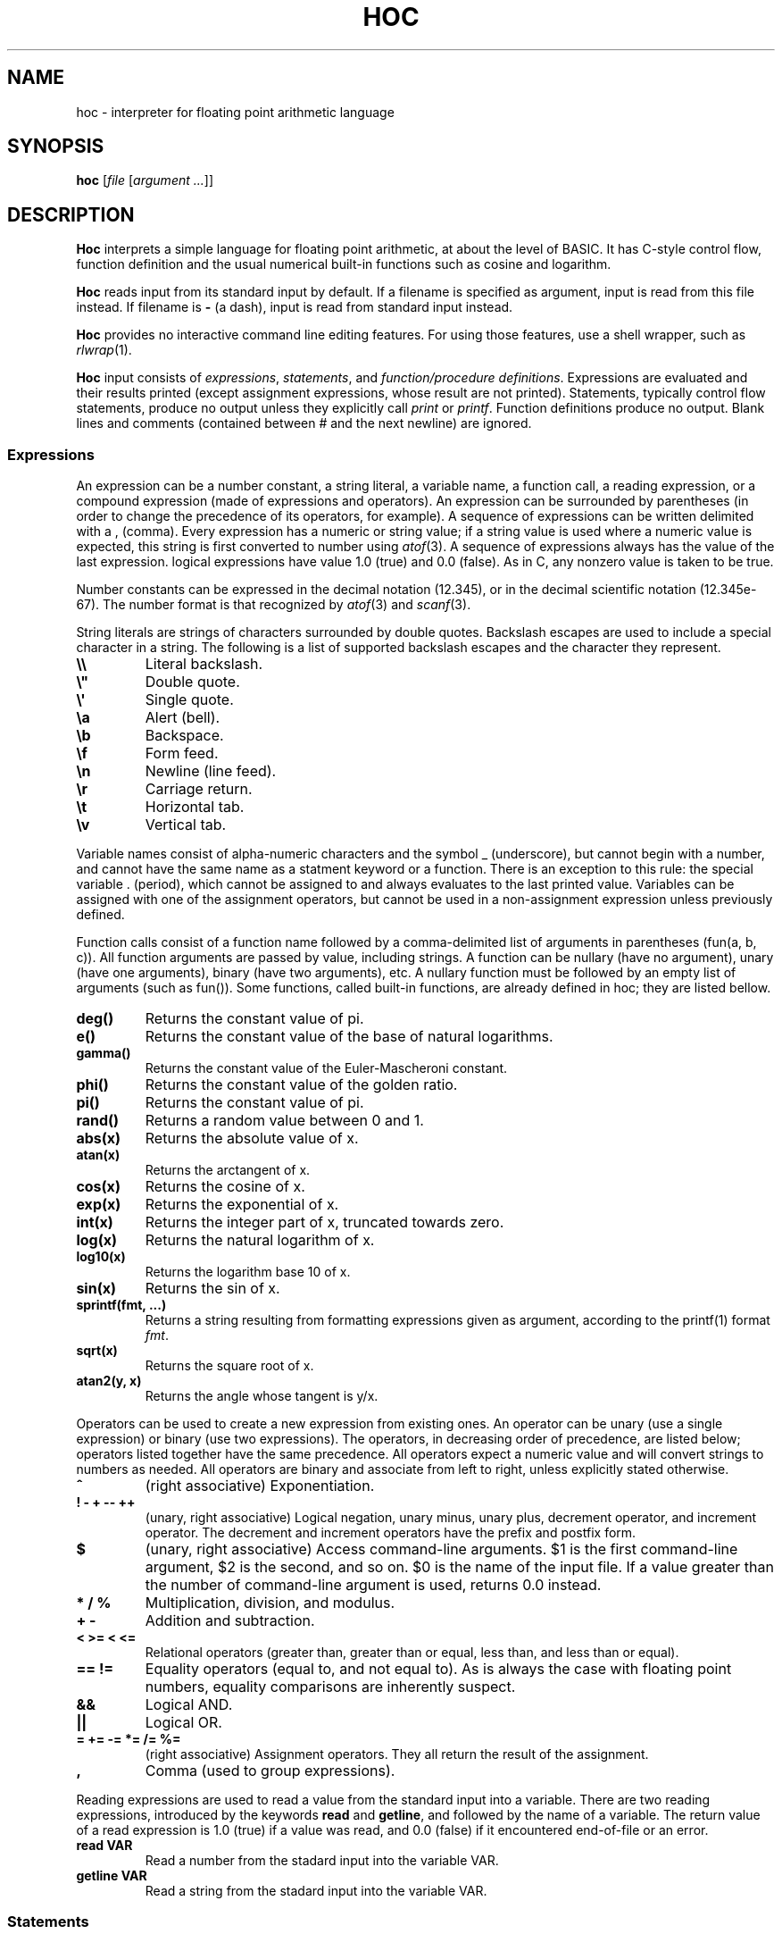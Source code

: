 .TH HOC 1
.SH NAME
hoc \- interpreter for floating point arithmetic language
.SH SYNOPSIS
.B hoc
.RI [ file " [" "argument ..." ]]
.SH DESCRIPTION
.B Hoc
interprets a simple language for floating point arithmetic, at about the level of BASIC.
It has C-style control flow, function definition and the usual numerical built-in functions
such as cosine and logarithm.
.PP
.B Hoc
reads input from its standard input by default.
If a filename is specified as argument, input is read from this file instead.
If filename is
.B \-
(a dash), input is read from standard input instead.
.PP
.B Hoc
provides no interactive command line editing features.
For using those features, use a shell wrapper, such as
.IR rlwrap (1).
.PP
.B Hoc
input consists of
.IR expressions ,
.IR statements ,
and
.IR "function/procedure definitions" .
Expressions are evaluated and their results printed
(except assignment expressions, whose result are not printed).
Statements, typically control flow statements,
produce no output unless they explicitly call
.I print
or
.IR printf .
Function definitions produce no output.
Blank lines and comments (contained between # and the next newline) are ignored.
.SS Expressions
An expression can be a number constant, a string literal, a variable name, a function call,
a reading expression, or a compound expression (made of expressions and operators).
An expression can be surrounded by parentheses
(in order to change the precedence of its operators, for example).
A sequence of expressions can be written delimited with a , (comma).
Every expression has a numeric or string value;
if a string value is used where a numeric value is expected,
this string is first converted to number using
.IR atof (3).
A sequence of expressions always has the value of the last expression.
logical expressions have value 1.0 (true) and 0.0 (false).
As in C, any nonzero value is taken to be true.
.PP
Number constants can be expressed in the decimal notation (12.345),
or in the decimal scientific notation (12.345e-67).
The number format is that recognized by
.IR atof (3)
and
.IR scanf (3).
.PP
String literals are strings of characters surrounded by double quotes.
Backslash escapes are used to include a special character in a string.
The following is a list of supported backslash escapes and the character they represent.
.TP
.B \e\e
Literal backslash.
.TP
.B \e\(dq
Double quote.
.TP
.B \e\(aq
Single quote.
.TP
.B \ea
Alert (bell).
.TP
.B \eb
Backspace.
.TP
.B \ef
Form feed.
.TP
.B \en
Newline (line feed).
.TP
.B \er
Carriage return.
.TP
.B \et
Horizontal tab.
.TP
.B \ev
Vertical tab.
.PP
Variable names consist of alpha-numeric characters and the symbol _ (underscore),
but cannot begin with a number, and cannot have the same name as a statment keyword or a function.
There is an exception to this rule: 
the special variable . (period), which cannot be assigned to and always evaluates to the last printed value.
Variables can be assigned with one of the assignment operators,
but cannot be used in a non\-assignment expression unless previously defined.
.PP
Function calls consist of a function name
followed by a comma-delimited list of arguments in parentheses (fun(a, b, c)).
All function arguments are passed by value, including strings.
A function can be nullary (have no argument), unary (have one arguments), binary (have two arguments), etc.
A nullary function must be followed by an empty list of arguments (such as fun()).
Some functions, called built-in functions, are already defined in hoc; they are listed bellow.
.TP
.B deg()
Returns the constant value of pi.
.TP
.B e()
Returns the constant value of the base of natural logarithms.
.TP
.B gamma()
Returns the constant value of the Euler-Mascheroni constant.
.TP
.B phi()
Returns the constant value of the golden ratio.
.TP
.B pi()
Returns the constant value of pi.
.TP
.B rand()
Returns a random value between 0 and 1.
.TP
.B abs(x)
Returns the absolute value of x.
.TP
.B atan(x)
Returns the arctangent of x.
.TP
.B cos(x)
Returns the cosine of x.
.TP
.B exp(x)
Returns the exponential of x.
.TP
.B int(x)
Returns the integer part of x, truncated towards zero.
.TP
.B log(x)
Returns the natural logarithm of x.
.TP
.B log10(x)
Returns the logarithm base 10 of x.
.TP
.B sin(x)
Returns the sin of x.
.TP
.B sprintf(fmt, ...)
Returns a string resulting from formatting expressions given as argument,
according to the printf(1) format
.IR fmt .
.TP
.B sqrt(x)
Returns the square root of x.
.TP
.B atan2(y, x)
Returns the angle whose tangent is y/x.
.PP
Operators can be used to create a new expression from existing ones.
An operator can be unary (use a single expression) or binary (use two expressions).
The operators, in decreasing order of precedence, are listed below;
operators listed together have the same precedence.
All operators expect a numeric value and will convert strings to numbers as needed.
All operators are binary and associate from left to right, unless explicitly stated otherwise.
.TP
.B ^
(right associative)
Exponentiation.
.TP
.B ! \- + \-\- ++
(unary, right associative)
Logical negation, unary minus, unary plus, decrement operator, and increment operator.
The decrement and increment operators have the prefix and postfix form.
.TP
.B $
(unary, right associative)
Access command-line arguments.
$1 is the first command-line argument, $2 is the second, and so on.
$0 is the name of the input file.
If a value greater than the number of command-line argument is used,
returns 0.0 instead.
.TP
.B * / %
Multiplication, division, and modulus.
.TP
.B + \-
Addition and subtraction.
.TP
.B < >= < <=
Relational operators (greater than, greater than or equal, less than, and less than or equal).
.TP
.B == !=
Equality operators (equal to, and not equal to).
As is always the case with floating point numbers,
equality comparisons are inherently suspect.
.TP
.B &&
Logical AND.
.TP
.B ||
Logical OR.
.TP
.B = += -= *= /= %=
(right associative)
Assignment operators.
They all return the result of the assignment.
.TP
.B ,
Comma (used to group expressions).
.PP
Reading expressions are used to read a value from the standard input into a variable.
There are two reading expressions, introduced by the keywords
.B read
and
.BR getline ,
and followed by the name of a variable.
The return value of a read expression is 1.0 (true) if a value was read,
and 0.0 (false) if it encountered end-of-file or an error.
.TP
.B read VAR
Read a number from the stadard input into the variable VAR.
.TP
.B getline VAR
Read a string from the stadard input into the variable VAR.
.SS Statements
A statement can be an expression, a compound statement, a print statement, a procedure call,
a printf statement, a control flow statement, or a procedure or function definition statement.
A statement must be terminated by a newline or a semi-colon.
A compound statement is a list of statements enclosed in curly braces (this list can be empty).
A procedure call is like a function call, but for procedures.
.PP
A print statement consists of the word
.B print
followed by a comma\-delimited list of expressions.
A print statement prints the value of each expression separated by a space and ending with a newline.
A print statement does not cause the
.B .
(period) variable to be updated.
.PP
A printf statement consists of a word
.B printf
followed by a comma\-delimited list of expressions.
The first expression (called format) must be a format string as specified in
.IR printf (1),
and the following expressions must match in number the number of format specifications in the format.
A printf statement does not cause the
.B .
(period) variable to be updated.
.PP
The following is a list of control flow statements.
.TP
.B break
A break statement may appear only within an iteration statement
and causes the innermost enclosing loop statement to end.
.TP
.B continue
A continue statement may appear only within a loop statement
and causes control to pass to the loop-continuation portion
of the innermost enclosing loop statement.
.TP
.B do STMT while (EXPR)
A do-while statement is a loop statement
that runs STMT first,
and then passes control to STMT repeatedly so long as EXPR evaluates to nonzero (true).
.TP
.B for (EXPR1; EXPR2; EXPR3) STMT
A for statement is a loop statement that evaluates EXPR1,
and then passes control to STMT repeatedly so long as EXPR2 evaluates to nonzero (true);
EXPR3 is evaluated after each iteration.
EXPR1 can be omitted, in which case no expression is evaluated before the loop begins.
EXPR2 can be omitted, in which case the loops runs ad infinitum.
EXPR3 can be omitted, in which case no expression is evaluated after each iteration.
In any case, if any expression is omitted, all semi-colons must be present.
.TP
.B if (EXPR) STMT
An if statement is a selection statement that causes the control to pass
to the statement STMT if the expression EXPR is nonzero.
.TP
.B if (EXPR1) STMT1 else (EXPR2) STMT2
An if-else statement is a selection statement that causes the control to pass
to the statement STMT1 if the expression EXPR1 is nonzero,
or to STMT2 if EXPR1 is zero and EXPR2 is nonzero.
.TP
.B return
A return statement that does not return a value may appear only within a procedure statement
and causes the procedure to return.
.TP
.B return EXPR
A return statement that returns a value may appear only within a function statement
and causes the function to return with the value of the expression
.BR EXPR .
.TP
.B while (EXPR) STMT
A while statement is a loop statement
that passes control to STMT repeatedly so long as EXPR evaluates to nonzero (true).
.SS Function and procedure definition
.br
A function or procedure definition is a special statement used to define a function or a procedure.
Functions and procedures are distinct in
.BR hoc ,
although they are defined by the same mechanism.
This distinction is simply for run-time error checking:
it is an error for a procedure to return a value, and for a function not to return one.
A function or procedure definition must not occur inside another statement.
Function calls are expressions;
procedure calls are statements;
.PP
The syntax of function and procedure definitions is explained below.
.TP
.B func NAME(PARAMS) STMT
Defines the function
.BR NAME ,
with the parameters
.BR PARAM,
as the statement
.BR STMT .
.B NAME
must be a valid name for a variable that is not used by an variable or another function.
.B PARAM
must be a comma-delimited list of variable names that are local to the function.
.B STMT
must be a statement in which a
.B return
statement
occurs.
.TP
.B proc NAME(PARAMS) STMT
Defines the procedure
.BR NAME ,
with the parameters
.BR PARAM,
as the statement
.BR STMT .
.B NAME
must be a valid name for a variable that is not used by an variable or another function.
.B PARAM
must be a comma-delimited list of variable names that are local to the function.
.B STMT
must be a statement.
.PP
Both functions and procedures define a list of local variables (their parameters).
Those variables cannot be accessed outside the function or parameter;
and are different from the ones with the same name in the global scope.
As in
.IR awk (1),
a function or procedure can be called with less arguments than the number of parameters it has.
In this case, the remaining parameters are local variables initialized to 0.0.
.SH EXIT STATUS
.TP
.B 0
Success.
.TP
.B >0
Error occurred.
.SH EXAMPLES
The code below is an example of input for
.BR hoc .
.IP
.EX
func gcd(a, b, tmp) {
	tmp = abs(a) % abs(b)
	if (tmp == 0)
		return abs(b)
	return gcd(b, tmp)
}
for (i = 1; i < 12; i++)
	printf "gcd(%d, 12) = %d\n", i, gcd(i, 12)
.EE
.PP
The following is the output the program above.
.IP
.EX
gcd(1, 12) = 1
gcd(2, 12) = 2
gcd(3, 12) = 3
gcd(4, 12) = 4
gcd(5, 12) = 1
gcd(6, 12) = 6
gcd(7, 12) = 1
gcd(8, 12) = 4
gcd(9, 12) = 3
gcd(10, 12) = 2
gcd(11, 12) = 1
.EE
.SH SEE ALSO
.IR bc (1),
.IR dc (1)
.PP
Brian W. Kernighan, and Rob Pike,
.IR "The UNIX Programming Environment" ,
Prentice Hall, 1984.
.SH HISTORY
A
.B hoc
utility first appeared in the book The UNIX Programming Environment
by Brian Kernighan and Rob Pike.
.PP
The following is a list of extensions of this implementation,
that do not appear in the book, or appear in the book as an exercise.
.IP \(bu 2
The modulus and unary plus operators.
.IP \(bu 2
The . (period) variable, which evaluates to the last printed value.
.IP \(bu 2
Semicolons as statement terminators.
.IP \(bu 2
The rand() and the atan(y,x) built-in functions.
.IP \(bu 2
The assignment operators
.BR += ", " -= ", " *= ", " /= ", and " %= .
.IP \(bu 2
The increment and decrement operators
.B ++
and
.BR -- .
.IP \(bu 2
Short-circuit evaluation of the logical operators
.B &&
and
.B ||
(in the book, both sides of the operator are always evaluated,
as it had no left-to-right evaluation or early termination).
.IP \(bu 2
The
.B for
control\-flow statement, with expressions that can be omitted.
.IP \(bu 2
The
.B break
and
.B continue
control\-flow statements.
.IP \(bu 2
Named formal parameters instead of $1, etc.
.IP \(bu 2
Local variables (the same way
.IR awk (1)
does).
.IP \(bu 2
The print and printf statements; and the sprintf built-in function.
.IP \(bu 2
Do-while statements.
.IP \(bu 2
Access to command-line arguments.
.IP \(bu 2
Support for comments.
.IP \(bu 2
Support for expression list (list of expressions separated by comma).
.IP \(bu 2
Support for assigning strings to variables.
.IP \(bu 2
Support for converting strings to numbers.
.SH BUGS
Different from the book, this implementation does not have constant values, such as PI.
There are, instead, correspondent nullary functions, such as pi().
.PP
Different from the book, in which the
.B print
statement produces no newline at the end,
the
.B print
statement of this implementation works like the one in
.IR awk (1),
that is, it produces a newline at the end.
For producing no newline, use the
.B printf
statement instead.
